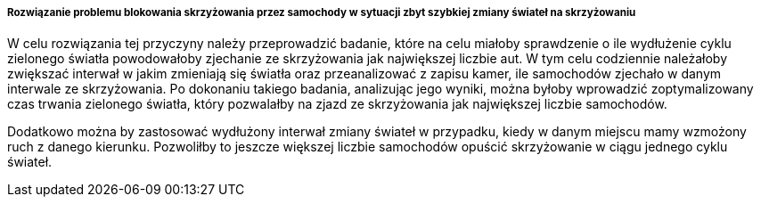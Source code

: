 ===== Rozwiązanie problemu blokowania skrzyżowania przez samochody w sytuacji zbyt szybkiej zmiany świateł na skrzyżowaniu

W celu rozwiązania tej przyczyny należy przeprowadzić badanie, które na celu miałoby sprawdzenie o ile wydłużenie cyklu zielonego światła powodowałoby zjechanie ze skrzyżowania jak największej liczbie aut.
W tym celu codziennie należałoby zwiększać interwał w jakim zmieniają się światła oraz przeanalizować z zapisu kamer, ile samochodów zjechało w danym interwale ze skrzyżowania.
Po dokonaniu takiego badania, analizując jego wyniki, można byłoby wprowadzić zoptymalizowany czas trwania zielonego światła, który pozwalałby na zjazd ze skrzyżowania jak największej liczbie samochodów. 

Dodatkowo można by zastosować wydłużony interwał zmiany świateł w przypadku, kiedy w danym miejscu mamy wzmożony ruch z danego kierunku.
Pozwoliłby to jeszcze większej liczbie samochodów opuścić skrzyżowanie w ciągu jednego cyklu świateł.  
